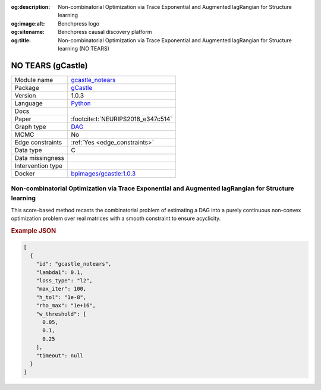 


:og:description: Non-combinatorial Optimization via Trace Exponential and Augmented lagRangian for Structure learning
:og:image:alt: Benchpress logo
:og:sitename: Benchpress causal discovery platform
:og:title: Non-combinatorial Optimization via Trace Exponential and Augmented lagRangian for Structure learning (NO TEARS)
 
.. meta::
    :title: Non-combinatorial Optimization via Trace Exponential and Augmented lagRangian for Structure learning 
    :description: Non-combinatorial Optimization via Trace Exponential and Augmented lagRangian for Structure learning


.. _gcastle_notears: 

NO TEARS (gCastle) 
*******************



.. list-table:: 

   * - Module name
     - `gcastle_notears <https://github.com/felixleopoldo/benchpress/tree/master/workflow/rules/structure_learning_algorithms/gcastle_notears>`__
   * - Package
     - `gCastle <https://github.com/huawei-noah/trustworthyAI/tree/master/gcastle>`__
   * - Version
     - 1.0.3
   * - Language
     - `Python <https://www.python.org/>`__
   * - Docs
     - 
   * - Paper
     - :footcite:t:`NEURIPS2018_e347c514`
   * - Graph type
     - `DAG <https://en.wikipedia.org/wiki/Directed_acyclic_graph>`__
   * - MCMC
     - No
   * - Edge constraints
     - :ref:`Yes <edge_constraints>`
   * - Data type
     - C
   * - Data missingness
     - 
   * - Intervention type
     - 
   * - Docker 
     - `bpimages/gcastle:1.0.3 <https://hub.docker.com/r/bpimages/gcastle/tags>`__




Non-combinatorial Optimization via Trace Exponential and Augmented lagRangian for Structure learning 
--------------------------------------------------------------------------------------------------------


This score-based method recasts the combinatorial problem of estimating a DAG into a purely
continuous non-convex optimization problem over real matrices with a smooth constraint to
ensure acyclicity.



.. rubric:: Example JSON


.. code-block:: json


    [
      {
        "id": "gcastle_notears",
        "lambda1": 0.1,
        "loss_type": "l2",
        "max_iter": 100,
        "h_tol": "1e-8",
        "rho_max": "1e+16",
        "w_threshold": [
          0.05,
          0.1,
          0.25
        ],
        "timeout": null
      }
    ]

.. footbibliography::


